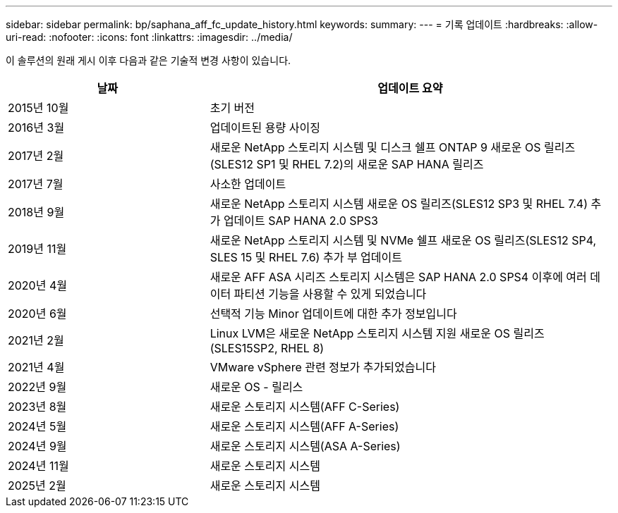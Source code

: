 ---
sidebar: sidebar 
permalink: bp/saphana_aff_fc_update_history.html 
keywords:  
summary:  
---
= 기록 업데이트
:hardbreaks:
:allow-uri-read: 
:nofooter: 
:icons: font
:linkattrs: 
:imagesdir: ../media/


[role="lead"]
이 솔루션의 원래 게시 이후 다음과 같은 기술적 변경 사항이 있습니다.

[cols="25,50"]
|===
| 날짜 | 업데이트 요약 


| 2015년 10월 | 초기 버전 


| 2016년 3월 | 업데이트된 용량 사이징 


| 2017년 2월 | 새로운 NetApp 스토리지 시스템 및 디스크 쉘프 ONTAP 9 새로운 OS 릴리즈(SLES12 SP1 및 RHEL 7.2)의 새로운 SAP HANA 릴리즈 


| 2017년 7월 | 사소한 업데이트 


| 2018년 9월 | 새로운 NetApp 스토리지 시스템 새로운 OS 릴리즈(SLES12 SP3 및 RHEL 7.4) 추가 업데이트 SAP HANA 2.0 SPS3 


| 2019년 11월 | 새로운 NetApp 스토리지 시스템 및 NVMe 쉘프 새로운 OS 릴리즈(SLES12 SP4, SLES 15 및 RHEL 7.6) 추가 부 업데이트 


| 2020년 4월 | 새로운 AFF ASA 시리즈 스토리지 시스템은 SAP HANA 2.0 SPS4 이후에 여러 데이터 파티션 기능을 사용할 수 있게 되었습니다 


| 2020년 6월 | 선택적 기능 Minor 업데이트에 대한 추가 정보입니다 


| 2021년 2월 | Linux LVM은 새로운 NetApp 스토리지 시스템 지원 새로운 OS 릴리즈(SLES15SP2, RHEL 8) 


| 2021년 4월 | VMware vSphere 관련 정보가 추가되었습니다 


| 2022년 9월 | 새로운 OS - 릴리스 


| 2023년 8월 | 새로운 스토리지 시스템(AFF C-Series) 


| 2024년 5월 | 새로운 스토리지 시스템(AFF A-Series) 


| 2024년 9월 | 새로운 스토리지 시스템(ASA A-Series) 


| 2024년 11월 | 새로운 스토리지 시스템 


| 2025년 2월 | 새로운 스토리지 시스템 
|===
